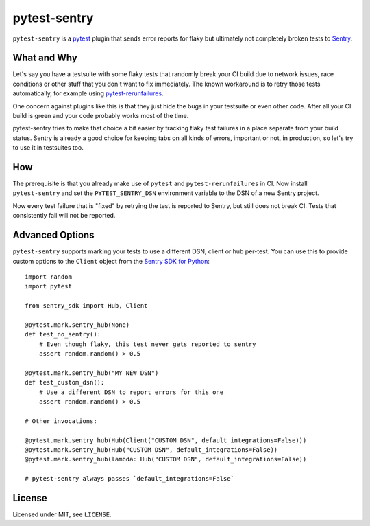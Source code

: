 =============
pytest-sentry
=============

``pytest-sentry`` is a `pytest <https://pytest.org>`_ plugin that sends error
reports for flaky but ultimately not completely broken tests to `Sentry
<https://sentry.io/>`_.

What and Why
============

Let's say you have a testsuite with some flaky tests that randomly break your
CI build due to network issues, race conditions or other stuff that you don't
want to fix immediately. The known workaround is to retry those tests
automatically, for example using `pytest-rerunfailures
<https://github.com/pytest-dev/pytest-rerunfailures>`_.

One concern against plugins like this is that they just hide the bugs in your
testsuite or even other code. After all your CI build is green and your code
probably works most of the time.

pytest-sentry tries to make that choice a bit easier by tracking flaky test
failures in a place separate from your build status. Sentry is already a
good choice for keeping tabs on all kinds of errors, important or not, in
production, so let's try to use it in testsuites too.

How
===

The prerequisite is that you already make use of ``pytest`` and
``pytest-rerunfailures`` in CI. Now install ``pytest-sentry`` and set the
``PYTEST_SENTRY_DSN`` environment variable to the DSN of a new Sentry project.

Now every test failure that is "fixed" by retrying the test is reported to
Sentry, but still does not break CI. Tests that consistently fail will not be
reported.

Advanced Options
================

``pytest-sentry`` supports marking your tests to use a different DSN, client or
hub per-test. You can use this to provide custom options to the ``Client``
object from the `Sentry SDK for Python
<https://github.com/getsentry/sentry-python>`_::

    import random
    import pytest

    from sentry_sdk import Hub, Client

    @pytest.mark.sentry_hub(None)
    def test_no_sentry():
        # Even though flaky, this test never gets reported to sentry
        assert random.random() > 0.5

    @pytest.mark.sentry_hub("MY NEW DSN")
    def test_custom_dsn():
        # Use a different DSN to report errors for this one
        assert random.random() > 0.5

    # Other invocations:

    @pytest.mark.sentry_hub(Hub(Client("CUSTOM DSN", default_integrations=False)))
    @pytest.mark.sentry_hub(Hub("CUSTOM DSN", default_integrations=False))
    @pytest.mark.sentry_hub(lambda: Hub("CUSTOM DSN", default_integrations=False))

    # pytest-sentry always passes `default_integrations=False`

License
=======

Licensed under MIT, see ``LICENSE``.
